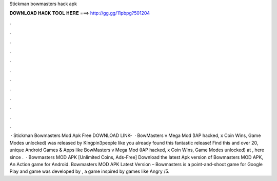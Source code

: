 Stickman bowmasters hack apk

𝐃𝐎𝐖𝐍𝐋𝐎𝐀𝐃 𝐇𝐀𝐂𝐊 𝐓𝐎𝐎𝐋 𝐇𝐄𝐑𝐄 ===> http://gg.gg/11pbpg?501204

.

.

.

.

.

.

.

.

.

.

.

.

 · Stickman Bowmasters Mod Apk Free DOWNLOAD LINK-   · BowMasters v Mega Mod (IAP hacked, x Coin Wins, Game Modes unlocked) was released by Kingpin3people like you already found this fantastic release! Find this and over 20, unique Android Games & Apps like BowMasters v Mega Mod (IAP hacked, x Coin Wins, Game Modes unlocked) at , here since .  · Bowmasters MOD APK [Unlimited Coins, Ads-Free] Download the latest Apk version of Bowmasters MOD APK, An Action game for Android. Bowmasters MOD APK Latest Version – Bowmasters is a point-and-shoot game for Google Play and  game was developed by , a game inspired by games like Angry /5.